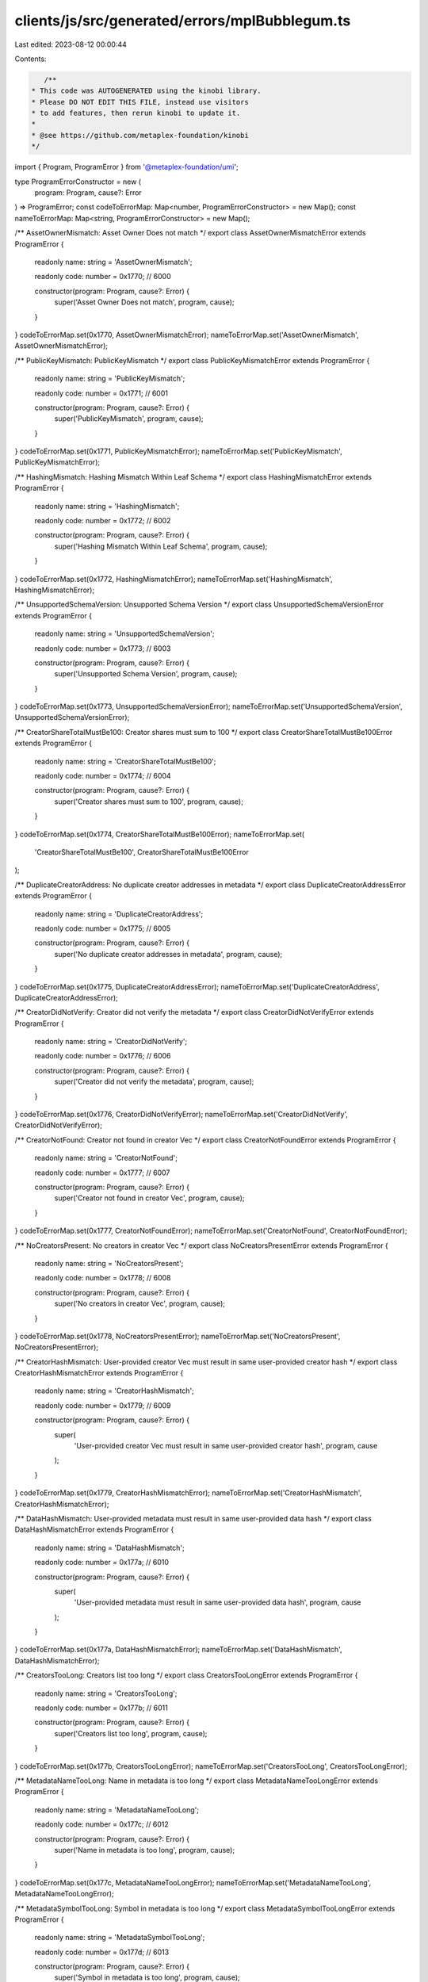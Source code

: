 clients/js/src/generated/errors/mplBubblegum.ts
===============================================

Last edited: 2023-08-12 00:00:44

Contents:

.. code-block:: ts

    /**
 * This code was AUTOGENERATED using the kinobi library.
 * Please DO NOT EDIT THIS FILE, instead use visitors
 * to add features, then rerun kinobi to update it.
 *
 * @see https://github.com/metaplex-foundation/kinobi
 */

import { Program, ProgramError } from '@metaplex-foundation/umi';

type ProgramErrorConstructor = new (
  program: Program,
  cause?: Error
) => ProgramError;
const codeToErrorMap: Map<number, ProgramErrorConstructor> = new Map();
const nameToErrorMap: Map<string, ProgramErrorConstructor> = new Map();

/** AssetOwnerMismatch: Asset Owner Does not match */
export class AssetOwnerMismatchError extends ProgramError {
  readonly name: string = 'AssetOwnerMismatch';

  readonly code: number = 0x1770; // 6000

  constructor(program: Program, cause?: Error) {
    super('Asset Owner Does not match', program, cause);
  }
}
codeToErrorMap.set(0x1770, AssetOwnerMismatchError);
nameToErrorMap.set('AssetOwnerMismatch', AssetOwnerMismatchError);

/** PublicKeyMismatch: PublicKeyMismatch */
export class PublicKeyMismatchError extends ProgramError {
  readonly name: string = 'PublicKeyMismatch';

  readonly code: number = 0x1771; // 6001

  constructor(program: Program, cause?: Error) {
    super('PublicKeyMismatch', program, cause);
  }
}
codeToErrorMap.set(0x1771, PublicKeyMismatchError);
nameToErrorMap.set('PublicKeyMismatch', PublicKeyMismatchError);

/** HashingMismatch: Hashing Mismatch Within Leaf Schema */
export class HashingMismatchError extends ProgramError {
  readonly name: string = 'HashingMismatch';

  readonly code: number = 0x1772; // 6002

  constructor(program: Program, cause?: Error) {
    super('Hashing Mismatch Within Leaf Schema', program, cause);
  }
}
codeToErrorMap.set(0x1772, HashingMismatchError);
nameToErrorMap.set('HashingMismatch', HashingMismatchError);

/** UnsupportedSchemaVersion: Unsupported Schema Version */
export class UnsupportedSchemaVersionError extends ProgramError {
  readonly name: string = 'UnsupportedSchemaVersion';

  readonly code: number = 0x1773; // 6003

  constructor(program: Program, cause?: Error) {
    super('Unsupported Schema Version', program, cause);
  }
}
codeToErrorMap.set(0x1773, UnsupportedSchemaVersionError);
nameToErrorMap.set('UnsupportedSchemaVersion', UnsupportedSchemaVersionError);

/** CreatorShareTotalMustBe100: Creator shares must sum to 100 */
export class CreatorShareTotalMustBe100Error extends ProgramError {
  readonly name: string = 'CreatorShareTotalMustBe100';

  readonly code: number = 0x1774; // 6004

  constructor(program: Program, cause?: Error) {
    super('Creator shares must sum to 100', program, cause);
  }
}
codeToErrorMap.set(0x1774, CreatorShareTotalMustBe100Error);
nameToErrorMap.set(
  'CreatorShareTotalMustBe100',
  CreatorShareTotalMustBe100Error
);

/** DuplicateCreatorAddress: No duplicate creator addresses in metadata */
export class DuplicateCreatorAddressError extends ProgramError {
  readonly name: string = 'DuplicateCreatorAddress';

  readonly code: number = 0x1775; // 6005

  constructor(program: Program, cause?: Error) {
    super('No duplicate creator addresses in metadata', program, cause);
  }
}
codeToErrorMap.set(0x1775, DuplicateCreatorAddressError);
nameToErrorMap.set('DuplicateCreatorAddress', DuplicateCreatorAddressError);

/** CreatorDidNotVerify: Creator did not verify the metadata */
export class CreatorDidNotVerifyError extends ProgramError {
  readonly name: string = 'CreatorDidNotVerify';

  readonly code: number = 0x1776; // 6006

  constructor(program: Program, cause?: Error) {
    super('Creator did not verify the metadata', program, cause);
  }
}
codeToErrorMap.set(0x1776, CreatorDidNotVerifyError);
nameToErrorMap.set('CreatorDidNotVerify', CreatorDidNotVerifyError);

/** CreatorNotFound: Creator not found in creator Vec */
export class CreatorNotFoundError extends ProgramError {
  readonly name: string = 'CreatorNotFound';

  readonly code: number = 0x1777; // 6007

  constructor(program: Program, cause?: Error) {
    super('Creator not found in creator Vec', program, cause);
  }
}
codeToErrorMap.set(0x1777, CreatorNotFoundError);
nameToErrorMap.set('CreatorNotFound', CreatorNotFoundError);

/** NoCreatorsPresent: No creators in creator Vec */
export class NoCreatorsPresentError extends ProgramError {
  readonly name: string = 'NoCreatorsPresent';

  readonly code: number = 0x1778; // 6008

  constructor(program: Program, cause?: Error) {
    super('No creators in creator Vec', program, cause);
  }
}
codeToErrorMap.set(0x1778, NoCreatorsPresentError);
nameToErrorMap.set('NoCreatorsPresent', NoCreatorsPresentError);

/** CreatorHashMismatch: User-provided creator Vec must result in same user-provided creator hash */
export class CreatorHashMismatchError extends ProgramError {
  readonly name: string = 'CreatorHashMismatch';

  readonly code: number = 0x1779; // 6009

  constructor(program: Program, cause?: Error) {
    super(
      'User-provided creator Vec must result in same user-provided creator hash',
      program,
      cause
    );
  }
}
codeToErrorMap.set(0x1779, CreatorHashMismatchError);
nameToErrorMap.set('CreatorHashMismatch', CreatorHashMismatchError);

/** DataHashMismatch: User-provided metadata must result in same user-provided data hash */
export class DataHashMismatchError extends ProgramError {
  readonly name: string = 'DataHashMismatch';

  readonly code: number = 0x177a; // 6010

  constructor(program: Program, cause?: Error) {
    super(
      'User-provided metadata must result in same user-provided data hash',
      program,
      cause
    );
  }
}
codeToErrorMap.set(0x177a, DataHashMismatchError);
nameToErrorMap.set('DataHashMismatch', DataHashMismatchError);

/** CreatorsTooLong: Creators list too long */
export class CreatorsTooLongError extends ProgramError {
  readonly name: string = 'CreatorsTooLong';

  readonly code: number = 0x177b; // 6011

  constructor(program: Program, cause?: Error) {
    super('Creators list too long', program, cause);
  }
}
codeToErrorMap.set(0x177b, CreatorsTooLongError);
nameToErrorMap.set('CreatorsTooLong', CreatorsTooLongError);

/** MetadataNameTooLong: Name in metadata is too long */
export class MetadataNameTooLongError extends ProgramError {
  readonly name: string = 'MetadataNameTooLong';

  readonly code: number = 0x177c; // 6012

  constructor(program: Program, cause?: Error) {
    super('Name in metadata is too long', program, cause);
  }
}
codeToErrorMap.set(0x177c, MetadataNameTooLongError);
nameToErrorMap.set('MetadataNameTooLong', MetadataNameTooLongError);

/** MetadataSymbolTooLong: Symbol in metadata is too long */
export class MetadataSymbolTooLongError extends ProgramError {
  readonly name: string = 'MetadataSymbolTooLong';

  readonly code: number = 0x177d; // 6013

  constructor(program: Program, cause?: Error) {
    super('Symbol in metadata is too long', program, cause);
  }
}
codeToErrorMap.set(0x177d, MetadataSymbolTooLongError);
nameToErrorMap.set('MetadataSymbolTooLong', MetadataSymbolTooLongError);

/** MetadataUriTooLong: Uri in metadata is too long */
export class MetadataUriTooLongError extends ProgramError {
  readonly name: string = 'MetadataUriTooLong';

  readonly code: number = 0x177e; // 6014

  constructor(program: Program, cause?: Error) {
    super('Uri in metadata is too long', program, cause);
  }
}
codeToErrorMap.set(0x177e, MetadataUriTooLongError);
nameToErrorMap.set('MetadataUriTooLong', MetadataUriTooLongError);

/** MetadataBasisPointsTooHigh: Basis points in metadata cannot exceed 10000 */
export class MetadataBasisPointsTooHighError extends ProgramError {
  readonly name: string = 'MetadataBasisPointsTooHigh';

  readonly code: number = 0x177f; // 6015

  constructor(program: Program, cause?: Error) {
    super('Basis points in metadata cannot exceed 10000', program, cause);
  }
}
codeToErrorMap.set(0x177f, MetadataBasisPointsTooHighError);
nameToErrorMap.set(
  'MetadataBasisPointsTooHigh',
  MetadataBasisPointsTooHighError
);

/** TreeAuthorityIncorrect: Tree creator or tree delegate must sign. */
export class TreeAuthorityIncorrectError extends ProgramError {
  readonly name: string = 'TreeAuthorityIncorrect';

  readonly code: number = 0x1780; // 6016

  constructor(program: Program, cause?: Error) {
    super('Tree creator or tree delegate must sign.', program, cause);
  }
}
codeToErrorMap.set(0x1780, TreeAuthorityIncorrectError);
nameToErrorMap.set('TreeAuthorityIncorrect', TreeAuthorityIncorrectError);

/** InsufficientMintCapacity: Not enough unapproved mints left */
export class InsufficientMintCapacityError extends ProgramError {
  readonly name: string = 'InsufficientMintCapacity';

  readonly code: number = 0x1781; // 6017

  constructor(program: Program, cause?: Error) {
    super('Not enough unapproved mints left', program, cause);
  }
}
codeToErrorMap.set(0x1781, InsufficientMintCapacityError);
nameToErrorMap.set('InsufficientMintCapacity', InsufficientMintCapacityError);

/** NumericalOverflowError: NumericalOverflowError */
export class NumericalOverflowErrorError extends ProgramError {
  readonly name: string = 'NumericalOverflowError';

  readonly code: number = 0x1782; // 6018

  constructor(program: Program, cause?: Error) {
    super('NumericalOverflowError', program, cause);
  }
}
codeToErrorMap.set(0x1782, NumericalOverflowErrorError);
nameToErrorMap.set('NumericalOverflowError', NumericalOverflowErrorError);

/** IncorrectOwner: Incorrect account owner */
export class IncorrectOwnerError extends ProgramError {
  readonly name: string = 'IncorrectOwner';

  readonly code: number = 0x1783; // 6019

  constructor(program: Program, cause?: Error) {
    super('Incorrect account owner', program, cause);
  }
}
codeToErrorMap.set(0x1783, IncorrectOwnerError);
nameToErrorMap.set('IncorrectOwner', IncorrectOwnerError);

/** CollectionCannotBeVerifiedInThisInstruction: Cannot Verify Collection in this Instruction */
export class CollectionCannotBeVerifiedInThisInstructionError extends ProgramError {
  readonly name: string = 'CollectionCannotBeVerifiedInThisInstruction';

  readonly code: number = 0x1784; // 6020

  constructor(program: Program, cause?: Error) {
    super('Cannot Verify Collection in this Instruction', program, cause);
  }
}
codeToErrorMap.set(0x1784, CollectionCannotBeVerifiedInThisInstructionError);
nameToErrorMap.set(
  'CollectionCannotBeVerifiedInThisInstruction',
  CollectionCannotBeVerifiedInThisInstructionError
);

/** CollectionNotFound: Collection Not Found on Metadata */
export class CollectionNotFoundError extends ProgramError {
  readonly name: string = 'CollectionNotFound';

  readonly code: number = 0x1785; // 6021

  constructor(program: Program, cause?: Error) {
    super('Collection Not Found on Metadata', program, cause);
  }
}
codeToErrorMap.set(0x1785, CollectionNotFoundError);
nameToErrorMap.set('CollectionNotFound', CollectionNotFoundError);

/** AlreadyVerified: Collection item is already verified. */
export class AlreadyVerifiedError extends ProgramError {
  readonly name: string = 'AlreadyVerified';

  readonly code: number = 0x1786; // 6022

  constructor(program: Program, cause?: Error) {
    super('Collection item is already verified.', program, cause);
  }
}
codeToErrorMap.set(0x1786, AlreadyVerifiedError);
nameToErrorMap.set('AlreadyVerified', AlreadyVerifiedError);

/** AlreadyUnverified: Collection item is already unverified. */
export class AlreadyUnverifiedError extends ProgramError {
  readonly name: string = 'AlreadyUnverified';

  readonly code: number = 0x1787; // 6023

  constructor(program: Program, cause?: Error) {
    super('Collection item is already unverified.', program, cause);
  }
}
codeToErrorMap.set(0x1787, AlreadyUnverifiedError);
nameToErrorMap.set('AlreadyUnverified', AlreadyUnverifiedError);

/** UpdateAuthorityIncorrect: Incorrect leaf metadata update authority. */
export class UpdateAuthorityIncorrectError extends ProgramError {
  readonly name: string = 'UpdateAuthorityIncorrect';

  readonly code: number = 0x1788; // 6024

  constructor(program: Program, cause?: Error) {
    super('Incorrect leaf metadata update authority.', program, cause);
  }
}
codeToErrorMap.set(0x1788, UpdateAuthorityIncorrectError);
nameToErrorMap.set('UpdateAuthorityIncorrect', UpdateAuthorityIncorrectError);

/** LeafAuthorityMustSign: This transaction must be signed by either the leaf owner or leaf delegate */
export class LeafAuthorityMustSignError extends ProgramError {
  readonly name: string = 'LeafAuthorityMustSign';

  readonly code: number = 0x1789; // 6025

  constructor(program: Program, cause?: Error) {
    super(
      'This transaction must be signed by either the leaf owner or leaf delegate',
      program,
      cause
    );
  }
}
codeToErrorMap.set(0x1789, LeafAuthorityMustSignError);
nameToErrorMap.set('LeafAuthorityMustSign', LeafAuthorityMustSignError);

/** CollectionMustBeSized: Collection Not Compatable with Compression, Must be Sized */
export class CollectionMustBeSizedError extends ProgramError {
  readonly name: string = 'CollectionMustBeSized';

  readonly code: number = 0x178a; // 6026

  constructor(program: Program, cause?: Error) {
    super(
      'Collection Not Compatable with Compression, Must be Sized',
      program,
      cause
    );
  }
}
codeToErrorMap.set(0x178a, CollectionMustBeSizedError);
nameToErrorMap.set('CollectionMustBeSized', CollectionMustBeSizedError);

/** MetadataMintMismatch: Metadata mint does not match collection mint */
export class MetadataMintMismatchError extends ProgramError {
  readonly name: string = 'MetadataMintMismatch';

  readonly code: number = 0x178b; // 6027

  constructor(program: Program, cause?: Error) {
    super('Metadata mint does not match collection mint', program, cause);
  }
}
codeToErrorMap.set(0x178b, MetadataMintMismatchError);
nameToErrorMap.set('MetadataMintMismatch', MetadataMintMismatchError);

/** InvalidCollectionAuthority: Invalid collection authority */
export class InvalidCollectionAuthorityError extends ProgramError {
  readonly name: string = 'InvalidCollectionAuthority';

  readonly code: number = 0x178c; // 6028

  constructor(program: Program, cause?: Error) {
    super('Invalid collection authority', program, cause);
  }
}
codeToErrorMap.set(0x178c, InvalidCollectionAuthorityError);
nameToErrorMap.set(
  'InvalidCollectionAuthority',
  InvalidCollectionAuthorityError
);

/** InvalidDelegateRecord: Invalid delegate record pda derivation */
export class InvalidDelegateRecordError extends ProgramError {
  readonly name: string = 'InvalidDelegateRecord';

  readonly code: number = 0x178d; // 6029

  constructor(program: Program, cause?: Error) {
    super('Invalid delegate record pda derivation', program, cause);
  }
}
codeToErrorMap.set(0x178d, InvalidDelegateRecordError);
nameToErrorMap.set('InvalidDelegateRecord', InvalidDelegateRecordError);

/** CollectionMasterEditionAccountInvalid: Edition account doesnt match collection */
export class CollectionMasterEditionAccountInvalidError extends ProgramError {
  readonly name: string = 'CollectionMasterEditionAccountInvalid';

  readonly code: number = 0x178e; // 6030

  constructor(program: Program, cause?: Error) {
    super('Edition account doesnt match collection', program, cause);
  }
}
codeToErrorMap.set(0x178e, CollectionMasterEditionAccountInvalidError);
nameToErrorMap.set(
  'CollectionMasterEditionAccountInvalid',
  CollectionMasterEditionAccountInvalidError
);

/** CollectionMustBeAUniqueMasterEdition: Collection Must Be a Unique Master Edition v2 */
export class CollectionMustBeAUniqueMasterEditionError extends ProgramError {
  readonly name: string = 'CollectionMustBeAUniqueMasterEdition';

  readonly code: number = 0x178f; // 6031

  constructor(program: Program, cause?: Error) {
    super('Collection Must Be a Unique Master Edition v2', program, cause);
  }
}
codeToErrorMap.set(0x178f, CollectionMustBeAUniqueMasterEditionError);
nameToErrorMap.set(
  'CollectionMustBeAUniqueMasterEdition',
  CollectionMustBeAUniqueMasterEditionError
);

/** UnknownExternalError: Could not convert external error to BubblegumError */
export class UnknownExternalErrorError extends ProgramError {
  readonly name: string = 'UnknownExternalError';

  readonly code: number = 0x1790; // 6032

  constructor(program: Program, cause?: Error) {
    super('Could not convert external error to BubblegumError', program, cause);
  }
}
codeToErrorMap.set(0x1790, UnknownExternalErrorError);
nameToErrorMap.set('UnknownExternalError', UnknownExternalErrorError);

/**
 * Attempts to resolve a custom program error from the provided error code.
 * @category Errors
 */
export function getMplBubblegumErrorFromCode(
  code: number,
  program: Program,
  cause?: Error
): ProgramError | null {
  const constructor = codeToErrorMap.get(code);
  return constructor ? new constructor(program, cause) : null;
}

/**
 * Attempts to resolve a custom program error from the provided error name, i.e. 'Unauthorized'.
 * @category Errors
 */
export function getMplBubblegumErrorFromName(
  name: string,
  program: Program,
  cause?: Error
): ProgramError | null {
  const constructor = nameToErrorMap.get(name);
  return constructor ? new constructor(program, cause) : null;
}


